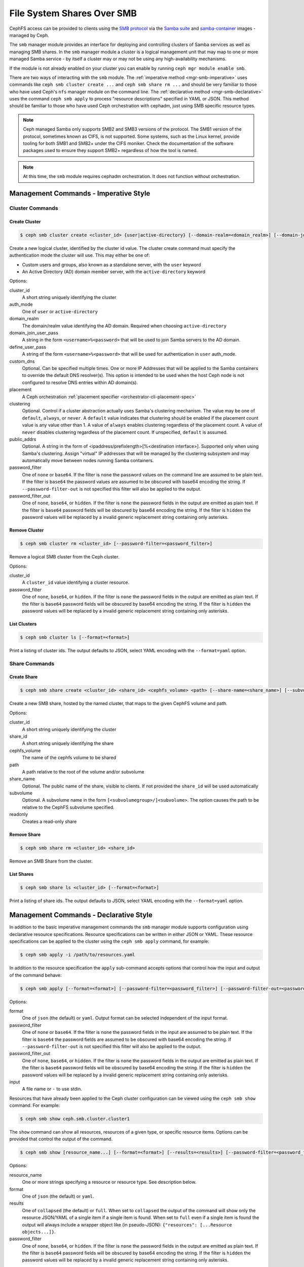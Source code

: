 .. _mgr-smb:

=============================
File System Shares Over SMB
=============================

CephFS access can be provided to clients using the `SMB protocol`_ via the
`Samba suite`_ and `samba-container`_ images - managed by Ceph.

The ``smb`` manager module provides an interface for deploying and controlling
clusters of Samba services as well as managing SMB shares. In the ``smb``
manager module a cluster is a logical management unit that may map to one or
more managed Samba service - by itself a cluster may or may not be using any
high-availability mechanisms.

If the module is not already enabled on your cluster you can enable by running
``ceph mgr module enable smb``.

There are two ways of interacting with the ``smb`` module. The :ref:`imperative
method <mgr-smb-imperative>` uses commands like ``ceph smb cluster create ...``
and ``ceph smb share rm ...`` and should be very familiar to those who have
used Ceph's ``nfs`` manager module on the command line. The :ref:`declarative
method <mgr-smb-declarative>` uses the command ``ceph smb apply`` to process
"resource descriptions" specified in YAML or JSON. This method should be
familiar to those who have used Ceph orchestration with cephadm, just using SMB
specific resource types.

.. note::
   Ceph managed Samba only supports SMB2 and SMB3 versions of the protocol.
   The SMB1 version of the protocol, sometimes known as CIFS, is not supported.
   Some systems, such as the Linux kernel, provide tooling for both SMB1 and SMB2+
   under the CIFS moniker. Check the documentation of the software packages used
   to ensure they support SMB2+ regardless of how the tool is named.

.. note::
   At this time, the ``smb`` module requires cephadm orchestration. It
   does not function without orchestration.

.. _SMB protocol: https://en.wikipedia.org/wiki/Server_Message_Block

.. _Samba suite: https://samba.org

.. _samba-container: https://github.com/samba-in-kubernetes/samba-container

.. _mgr-smb-imperative:

Management Commands - Imperative Style
======================================

Cluster Commands
----------------

Create Cluster
++++++++++++++

.. code:: bash

    $ ceph smb cluster create <cluster_id> {user|active-directory} [--domain-realm=<domain_realm>] [--domain-join-user-pass=<domain_join_user_pass>] [--define-user-pass=<define_user_pass>] [--custom-dns=<custom_dns>] [--placement=<placement>] [--clustering=<clustering>] [--password-filter=<password_filter>] [--password-filter-out=<password_filter_out>]

Create a new logical cluster, identified by the cluster id value. The cluster
create command must specify the authentication mode the cluster will use. This
may either be one of:

- Custom users and groups, also known as a standalone server, with the ``user``
  keyword
- An Active Directory (AD) domain member server, with the ``active-directory``
  keyword

Options:

cluster_id
    A short string uniquely identifying the cluster
auth_mode
    One of ``user`` or ``active-directory``
domain_realm
    The domain/realm value identifying the AD domain. Required when choosing
    ``active-directory``
domain_join_user_pass
    A string in the form ``<username>%<password>`` that will be used to join
    Samba servers to the AD domain.
define_user_pass
    A string of the form ``<username>%<password>`` that will be used for
    authentication in ``user`` auth_mode.
custom_dns
    Optional. Can be specified multiple times. One or more IP Addresses that
    will be applied to the Samba containers to override the default DNS
    resolver(s). This option is intended to be used when the host Ceph node is
    not configured to resolve DNS entries within AD domain(s).
placement
    A Ceph orchestration :ref:`placement specifier <orchestrator-cli-placement-spec>`
clustering
    Optional. Control if a cluster abstraction actually uses Samba's clustering
    mechanism.  The value may be one of ``default``, ``always``, or ``never``.
    A ``default`` value indicates that clustering should be enabled if the
    placement count value is any value other than 1. A value of ``always``
    enables clustering regardless of the placement count. A value of ``never``
    disables clustering regardless of the placement count. If unspecified,
    ``default`` is assumed.
public_addrs
    Optional. A string in the form of <ipaddress/prefixlength>[%<destination interface>].
    Supported only when using Samba's clustering. Assign "virtual" IP
    addresses that will be managed by the clustering subsystem and may automatically
    move between nodes running Samba containers.
password_filter
    One of ``none`` or ``base64``. If the filter is ``none`` the password
    values on the command line are assumed to be plain text. If the filter is
    ``base64`` the password values are assumed to be obscured with
    base64 encoding the string. If ``--password-filter-out`` is not specified
    this filter will also be applied to the output.
password_filter_out
    One of ``none``, ``base64``, or ``hidden``. If the filter is ``none`` the
    password fields in the output are emitted as plain text. If the filter is
    ``base64`` password fields will be obscured by base64 encoding the
    string.  If the filter is ``hidden`` the password values will be replaced
    by a invalid generic replacement string containing only asterisks.

Remove Cluster
++++++++++++++

.. code:: bash

    $ ceph smb cluster rm <cluster_id> [--password-filter=<password_filter>]

Remove a logical SMB cluster from the Ceph cluster.

Options:

cluster_id
    A ``cluster_id`` value identifying a cluster resource.
password_filter
    One of ``none``, ``base64``, or ``hidden``. If the filter is ``none`` the
    password fields in the output are emitted as plain text. If the filter is
    ``base64`` password fields will be obscured by base64 encoding the
    string.  If the filter is ``hidden`` the password values will be replaced
    by a invalid generic replacement string containing only asterisks.


List Clusters
++++++++++++++

.. code:: bash

    $ ceph smb cluster ls [--format=<format>]

Print a listing of cluster ids. The output defaults to JSON, select YAML
encoding with the ``--format=yaml`` option.


Share Commands
--------------

Create Share
++++++++++++

.. code:: bash

    $ ceph smb share create <cluster_id> <share_id> <cephfs_volume> <path> [--share-name=<share_name>] [--subvolume=<subvolume>] [--readonly]

Create a new SMB share, hosted by the named cluster, that maps to the given
CephFS volume and path.

Options:

cluster_id
    A short string uniquely identifying the cluster
share_id
    A short string uniquely identifying the share
cephfs_volume
    The name of the cephfs volume to be shared
path
    A path relative to the root of the volume and/or subvolume
share_name
    Optional. The public name of the share, visible to clients. If not provided
    the ``share_id`` will be used automatically
subvolume
    Optional. A subvolume name in the form ``[<subvolumegroup>/]<subvolume>``.
    The option causes the path to be relative to the CephFS subvolume
    specified.
readonly
    Creates a read-only share

Remove Share
++++++++++++

.. code:: bash

    $ ceph smb share rm <cluster_id> <share_id>

Remove an SMB Share from the cluster.


List Shares
+++++++++++

.. code:: bash

    $ ceph smb share ls <cluster_id> [--format=<format>]

Print a listing of share ids. The output defaults to JSON, select YAML
encoding with the ``--format=yaml`` option.

.. _mgr-smb-declarative:

Management Commands - Declarative Style
=======================================

In addition to the basic imperative management commands the ``smb`` manager
module supports configuration using declarative resource specifications.
Resource specifications can be written in either JSON or YAML. These resource
specifications can be applied to the cluster using the ``ceph smb apply``
command, for example:

.. code:: bash

    $ ceph smb apply -i /path/to/resources.yaml

In addition to the resource specification the ``apply`` sub-command accepts
options that control how the input and output of the command behave:

.. code:: bash

    $ ceph smb apply [--format=<format>] [--password-filter=<password_filter>] [--password-filter-out=<password_filter_out>] -i <input>

Options:

format
    One of ``json`` (the default) or ``yaml``. Output format can be
    selected independent of the input format.
password_filter
    One of ``none`` or ``base64``. If the filter is ``none`` the password
    fields in the input are assumed to be plain text. If the filter is
    ``base64`` the password fields are assumed to be obscured with
    base64 encoding the string. If ``--password-filter-out`` is not specified
    this filter will also be applied to the output.
password_filter_out
    One of ``none``, ``base64``, or ``hidden``. If the filter is ``none`` the
    password fields in the output are emitted as plain text. If the filter is
    ``base64`` password fields will be obscured by base64 encoding the
    string.  If the filter is ``hidden`` the password values will be replaced
    by a invalid generic replacement string containing only asterisks.
input
    A file name or ``-`` to use stdin.


Resources that have already been applied to the Ceph cluster configuration can
be viewed using the ``ceph smb show`` command. For example:

.. code:: bash

    $ ceph smb show ceph.smb.cluster.cluster1

The ``show`` command can show all resources, resources of a given type, or specific
resource items. Options can be provided that control the output of the command.

.. code:: bash

    $ ceph smb show [resource_name...] [--format=<format>] [--results=<results>] [--password-filter=<password_filter>]

Options:

resource_name
    One or more strings specifying a resource or resource type. See description below.
format
    One of ``json`` (the default) or ``yaml``.
results
    One of ``collapsed`` (the default) or ``full``. When set to ``collapsed``
    the output of the command will show only the resource JSON/YAML of
    a single item if a single item is found. When set to ``full`` even if a
    single item is found the output will always include a wrapper object like
    (in pseudo-JSON): ``{"resources": [...Resource objects...]}``.
password_filter
    One of ``none``, ``base64``, or ``hidden``. If the filter is ``none`` the
    password fields in the output are emitted as plain text. If the filter is
    ``base64`` password fields will be obscured by base64 encoding the
    string.  If the filter is ``hidden`` the password values will be replaced
    by a invalid generic replacement string containing only asterisks.

``resource_name`` arguments can take the following forms:

- ``ceph.smb.cluster``: show all cluster resources
- ``ceph.smb.cluster.<cluster_id>``: show specific cluster with given cluster id
- ``ceph.smb.share``: show all share resources
- ``ceph.smb.share.<cluster_id>``: show all share resources part of the given
  cluster
- ``ceph.smb.share.<cluster_id>.<share_id>``: show specific share resource with
  the given cluster and share ids
- ``ceph.smb.usersgroups``: show all Users & Groups resources
- ``ceph.smb.usersgroups.<users_goups_id>``: show a specific Users & Groups
  resource
- ``ceph.smb.join.auth``: show all join auth resources
- ``ceph.smb.join.auth.<auth_id>``: show a specific join auth resource

For example:

.. code:: bash

    $ ceph smb show ceph.smb.cluster.bob ceph.smb.share.bob

Will show one cluster resource (if it exists) for the cluster "bob" as well as
all share resources associated with the cluster "bob".

.. note::
    The `show` subcommand prints out resources in the same form that the
    ``apply`` command accepts, making it possible to "round-trip" values
    between show and apply.


Composing Resource Specifications
---------------------------------

A resource specification is made up of one or more Ceph SMB resource
descriptions written in either JSON or YAML formats. More than one resource
can be specified if the resources are contained within a JSON/YAML *list*,
or a JSON/YAML object containing the key ``resources`` with a corresponding
*list* value containing the resources. Additionally, a YAML specification
may consist of a series of YAML documents each containing a resource.

An example YAML based simple list looks like the following:

.. code-block:: yaml

    - resource_type: ceph.smb.cluster
      cluster_id: rhumba
      # ... other fields skipped for brevity ...
    - resource_type: ceph.smb.cluster
      cluster_id: salsa
      # ... other fields skipped for brevity ...
    - resource_type: ceph.smb.share
      cluster_id: salsa
      share_id: foo
      # ... other fields skipped for brevity ...


An example JSON based simple list looks like the following:

.. code-block:: json

    [
      {"resource_type": "ceph.smb.cluster",
       "cluster_id": "rhumba",
       "...": "... other fields skipped for brevity ..."
      },
      {"resource_type": "ceph.smb.cluster",
       "cluster_id": "salsa",
       "...": "... other fields skipped for brevity ..."
      },
      {"resource_type": "ceph.smb.share",
       "cluster_id": "salsa",
       "share_id": "foo",
       "...": "... other fields skipped for brevity ..."
      }
    ]

An example YAML based resource list looks like the following:

.. code-block:: yaml

    resources:
      - resource_type: ceph.smb.cluster
        cluster_id: rhumba
        # ... other fields skipped for brevity ...
      - resource_type: ceph.smb.cluster
        cluster_id: salsa
        # ... other fields skipped for brevity ...
      - resource_type: ceph.smb.share
        cluster_id: salsa
        share_id: foo
        # ... other fields skipped for brevity ...


An example JSON based resoure list looks like the following:

.. code-block:: json

    {
      "resources": [
        {"resource_type": "ceph.smb.cluster",
         "cluster_id": "rhumba",
         "...": "... other fields skipped for brevity ..."
        },
        {"resource_type": "ceph.smb.cluster",
         "cluster_id": "salsa",
         "...": "... other fields skipped for brevity ..."
        },
        {"resource_type": "ceph.smb.share",
         "cluster_id": "salsa",
         "share_id": "foo",
         "...": "... other fields skipped for brevity ..."
        }
      ]
    }

An example YAML resource list consisting of multiple documents looks like
the following:

.. code-block:: yaml

    ---
    resource_type: ceph.smb.cluster
    cluster_id: rhumba
    # ... other fields skipped for brevity ...
    ---
    resource_type: ceph.smb.cluster
    cluster_id: salsa
    # ... other fields skipped for brevity ...
    ---
    resource_type: ceph.smb.share
    cluster_id: salsa
    share_id: foo
    # ... other fields skipped for brevity ...


Each individual resource description must belong to one of the types described
below.

.. note::
   For brevity, all following examples will use YAML only. Assume that the
   equivalent JSON forms are valid.

Cluster Resource
----------------

A cluster resource supports the following fields:

resource_type
    A literal string ``ceph.smb.cluster``
cluster_id
    A short string identifying the cluster
auth_mode
    One of ``user`` or ``active-directory``
intent
    One of ``present`` or ``removed``. If not provided, ``present`` is
    assumed. If ``removed`` all following fields are optional
domain_settings
    Object. Ignored/optional for ``user`` auth. Required for ``active-directory``
    Fields:

    realm
        Required string. AD domain/realm name.
    join_sources
        Required list. Each element is an object with :ref:`join source fields
        <join-source-fields>`
user_group_settings
    List. Ignored/optional for ``active-directory``. Each element is an object
    with :ref:`user group source fields <user-group-source-fields>`
custom_dns
    Optional. List of IP Addresses. IP addresses will be used as DNS
    resolver(s) in Samba containers allowing the containers to use domain DNS
    even if the Ceph host does not
placement
    Optional. A Ceph Orchestration :ref:`placement specifier
    <orchestrator-cli-placement-spec>`.  Defaults to one host if not provided
clustering
    Optional. Control if a cluster abstraction actually uses Samba's clustering
    mechanism.  The value may be one of ``default``, ``always``, or ``never``.
    A ``default`` value indicates that clustering should be enabled if the
    placement count value is any value other than 1. A value of ``always``
    enables clustering regardless of the placement count. A value of ``never``
    disables clustering regardless of the placement count. If unspecified,
    ``default`` is assumed.
public_addrs
    List of objects; optional. Supported only when using Samba's clustering.
    Assign "virtual" IP addresses that will be managed by the clustering
    subsystem and may automatically move between nodes running Samba
    containers.
    Fields:

    address
        Required string. An IP address with a required prefix length (example:
        ``192.168.4.51/24``). This address will be assigned to one of the
        host's network devices and managed automatically.
    destination
        Optional. String or list of strings. A ``destination`` defines where
        the system will assign the managed IPs. Each string value must be a
        network address (example ``192.168.4.0/24``). One or more destinations
        may be supplied. The typical case is to use exactly one destination and
        so the value may be supplied as a string, rather than a list with a
        single item. Each destination network will be mapped to a device on a
        host. Run ``cephadm list-networks`` for an example of these mappings.
        If destination is not supplied the network is automatically determined
        using the address value supplied and taken as the destination.
custom_smb_global_options
    Optional mapping. Specify key-value pairs that will be directly added to
    the global ``smb.conf`` options (or equivalent) of a Samba server.  Do
    *not* use this option unless you are prepared to debug the Samba instances
    yourself.

    This option is meant for developers, feature investigators, and other
    advanced users to take more direct control of a share's options without
    needing to make changes to the Ceph codebase. Entries in this map should
    match parameters in ``smb.conf`` and their values. A special key
    ``_allow_customization`` must appear somewhere in the mapping with the
    value of ``i-take-responsibility-for-all-samba-configuration-errors`` as an
    indicator that the user is aware that using this option can easily break
    things in ways that the Ceph team can not help with. This special key will
    automatically be removed from the list of options passed to Samba.

.. warning::
   Setting the ``clustering`` option allows an administrator to choose exactly
   when Samba's CTDB clustering will be used. By default, the use of Samba's
   clustering is derived from the ``placement`` count.  If you choose to set
   ``clustering`` make sure you understand how clustering interacts with
   placement. In particular, be aware that running multiple instances of the
   same ``smb`` service without clustering enabled can cause unexpected behavior.


.. _join-source-fields:

A join source object supports the following fields:

source_type
    Optional. Must be ``resource`` if specified.
ref
    String. Required for ``source_type: resource``. Must refer to the ID of a
    ``ceph.smb.join.auth`` resource

.. _user-group-source-fields:

A user group source object supports the following fields:

source_type
    Optional. One of ``resource`` (the default) or ``empty``
ref
    String. Required for ``source_type: resource``. Must refer to the ID of a
    ``ceph.smb.join.auth`` resource

.. note::
   The ``source_type`` ``empty`` is generally only for debugging and testing
   the module and should not be needed in production deployments.

The following is an example of a cluster configured for AD membership:

.. code-block:: yaml

    resource_type: ceph.smb.cluster
    cluster_id: tango
    auth_mode: active-directory
    domain_settings:
      realm: DOMAIN1.SINK.TEST
      join_sources:
        # this join source refers to a join auth resource with id "join1-admin"
        - source_type: resource
          ref: join1-admin
    custom_dns:
      - "192.168.76.204"
    placement:
      count: 1

The following is an example of a cluster configured for standalone operation:

.. code-block:: yaml

    resource_type: ceph.smb.cluster
    cluster_id: rhumba
    auth_mode: user
    user_group_settings:
      - source_type: resource
        ref: ug1
    placement:
      hosts:
        - node6.mycluster.sink.test

An example cluster resource with intent to remove:

.. code-block:: yaml

    resource_type: ceph.smb.cluster
    cluster_id: rhumba
    intent: removed



Share Resource
--------------

A share resource supports the following fields:

resource_type
    A literal string ``ceph.smb.share``
cluster_id
    A short string identifying the cluster
share_id
    A short string identifying the share. Must be Unique within a cluster
intent
    One of ``present`` or ``removed``. If not provided, ``present`` is assumed.
    If ``removed`` all following fields are optional
name
    Optional string. A longer name capable of supporting spaces and other
    characters that will be presented to SMB clients
readonly
    Optional boolean, defaulting to false. If true no clients are permitted to
    write to the share
browseable
    Optional boolean, defaulting to true. If true the share will be included in
    share listings visible to clients
cephfs
    Required object. Fields:

    volume
        Required string. Name of the cephfs volume to use
    path
        Required string. Path within the volume or subvolume to share
    subvolumegroup
        Optional string. Name of a subvolumegroup to share
    subvolume
        Optional string. Name of a subvolume to share. If ``subvolumegroup`` is
        not set and this value contains a exactly one ``/`` character, the
        subvolume field will automatically be split into
        ``<subvolumegroup>/<subvolume>`` parts for convenience
    provider
        Optional. Selects how CephFS storage should be provided to the share.
        The value may be one of ``samba-vfs``, ``samba-vfs/classic``,
        ``samba-vfs/new`` or ``samba-vfs/proxied``. If unspecified,
        ``samba-vfs`` is assumed.

        Selecting ``samba-vfs/new`` selects the new Samba VFS plugin to connect to
        CephFS and ``samba-vfs/proxied`` uses the new VFS plugin but routes the
        connections through a proxy. Using the proxy allows for a greater number of
        simultaneous client connections to the share, but it comes at the cost of
        performance. ``samba-vfs/classic`` uses the older Samba VFS plugin to
        connect to CephFS. ``samba-vfs`` automatically selects the preferred VFS
        based implementation, currently ``samba-vfs/proxied``. This option is
        suitable for the majority of use cases and can be left unspecified for most
        shares.
restrict_access
    Optional boolean, defaulting to false. If true the share will only permit
    access by users explicitly listed in ``login_control``.
login_control
    Optional list of objects. Fields:

    name
        Required string. Name of the user or group.
    category
        Optional. One of ``user`` (default) or ``group``.
    access
        One of ``read`` (alias ``r``), ``read-write`` (alias ``rw``), ``none``,
        or ``admin``. Specific access level to grant to the user or group when
        logging into this share. The ``none`` value denies access to the share
        regardless of the ``restrict_access`` value.
custom_smb_share_options
    Optional mapping. Specify key-value pairs that will be directly added to
    the ``smb.conf`` (or equivalent) of a Samba server.  Do *not* use this
    option unless you are prepared to debug the Samba instances yourself.

    This option is meant for developers, feature investigators, and other
    advanced users to take more direct control of a share's options without
    needing to make changes to the Ceph codebase. Entries in this map should
    match parameters in ``smb.conf`` and their values. A special key
    ``_allow_customization`` must appear somewhere in the mapping with the
    value of ``i-take-responsibility-for-all-samba-configuration-errors`` as an
    indicator that the user is aware that using this option can easily break
    things in ways that the Ceph team can not help with. This special key will
    automatically be removed from the list of options passed to Samba.

The following is an example of a share:

.. code-block:: yaml

    resource_type: ceph.smb.share
    cluster_id: tango
    share_id: sp1
    name: "Staff Pics"
    cephfs:
      volume: cephfs
      path: /pics
      subvolumegroup: smbshares
      subvolume: staff


Another example, this time of a share with an intent to be removed:

.. code-block:: yaml

    resource_type: ceph.smb.share
    cluster_id: tango
    share_id: sp2
    intent: removed


Join-Auth Resource
------------------

A join auth resource supports the following fields:

resource_type
    A literal string ``ceph.smb.join.auth``
auth_id
    A short string identifying the join auth resource
intent
    One of ``present`` or ``removed``. If not provided, ``present`` is assumed.
    If ``removed`` all following fields are optional
auth
    Required object. Fields:

    username
        Required string. User with ability to join a system to AD
    password
        Required string. The AD user's password
linked_to_cluster:
    Optional. A string containing a cluster id. If set, the resource may only
    be used with the linked cluster and will automatically be removed when the
    linked cluster is removed.

Example:

.. code-block:: yaml

    resource_type: ceph.smb.join.auth
    auth_id: join1-admin
    auth:
      username: Administrator
      password: Passw0rd


Users-and-Groups Resource
-------------------------

A users & groups resource supports the following fields:

resource_type
    A literal string ``ceph.smb.usersgroups``
users_groups_id
    A short string identifying the users and groups resource
intent
    One of ``present`` or ``removed``. If not provided, ``present`` is assumed.
    If ``removed`` all following fields are optional.
values
    Required object. Fields:

    users
        List of objects. Fields:

        name
            A user name
        password
            A password
    groups
        List of objects. Fields:

        name
            The name of the group
linked_to_cluster:
    Optional. A string containing a cluster id. If set, the resource may only
    be used with the linked cluster and will automatically be removed when the
    linked cluster is removed.


Example:

.. code-block:: yaml

    resource_type: ceph.smb.usersgroups
    users_groups_id: ug1
    values:
      users:
        - name: chuckx
          password: 3xample101
        - name: steves
          password: F00Bar123
        groups: []


A Declarative Configuration Example
-----------------------------------

Using the resource descriptions above we can put together an example
that creates a cluster and shares from scratch based on a resource
configuration file. First, create the YAML with the contents:

.. code-block:: yaml

    resources:
      # Define an AD member server cluster
      - resource_type: ceph.smb.cluster
        cluster_id: tango
        auth_mode: active-directory
        domain_settings:
          realm: DOMAIN1.SINK.TEST
          join_sources:
            - source_type: resource
              ref: join1-admin
        custom_dns:
          - "192.168.76.204"
        # deploy 1 set of samba containers on a host labeled "ilovesmb"
        placement:
          count: 1
          label: ilovesmb
      # Define a join auth that our cluster will use to join AD
      # Warning: Typically you do not want to use the Administrator user
      # to perform joins on a production AD
      - resource_type: ceph.smb.join.auth
        auth_id: join1-admin
        auth:
          username: Administrator
          password: Passw0rd
      # A share that uses the root of a subvolume
      # The share name is the same as its id
      - resource_type: ceph.smb.share
        cluster_id: tango
        share_id: cache
        cephfs:
          volume: cephfs
          subvolumegroup: smb1
          subvolume: cache
          path: /
      # A share that uses the a sub-dir of a subvolume
      # The share name is not the same as its id
      - resource_type: ceph.smb.share
        cluster_id: tango
        share_id: sp1
        name: "Staff Pics"
        cephfs:
          volume: cephfs
          path: /pics
          subvolumegroup: smb1
          subvolume: staff


Save this text to a YAML file named ``resources.yaml`` and make it available
on a cluster admin host. Then run:

.. code:: bash

    $ ceph smb apply -i resources.yaml

The command will print a summary of the changes made and begin to automatically
deploy the needed resources. See `Accessing Shares`_ for more information
about how to test this example deployment.

Later, if these resources are no longer needed they can be cleaned up in one
action with a new file ``removed.yaml`` containing:

.. code-block:: yaml

    resources:
      - resource_type: ceph.smb.cluster
        cluster_id: tango
        intent: removed
      - resource_type: ceph.smb.join.auth
        auth_id: join1-admin
        intent: removed
      - resource_type: ceph.smb.share
        cluster_id: tango
        share_id: cache
        intent: removed
      - resource_type: ceph.smb.share
        cluster_id: tango
        share_id: sp1
        intent: removed

By issuing the command:

.. code:: bash

    $ ceph smb apply -i removed.yaml


SMB Cluster Management
======================

The ``smb`` module will automatically deploy logical clusters on hosts using
cephadm orchestration. This orchestration is automatically triggered when a
cluster has been configured for at least one share. The ``placement`` field of
the cluster resource is passed onto the orchestration layer and is used to
determine on what nodes of the Ceph cluster Samba containers will be run.

At this time Samba services can only listen on port 445. Due to this
restriction only one Samba server, as part of one cluster, may run on a single
Ceph node at a time. Ensure that the placement specs on each cluster do not
overlap.

The ``smb`` clusters are fully isolated from each other. This means that, as
long as you have sufficient resources in your Ceph cluster, you can run multiple
independent clusters that may or may not join the same AD domains/forests.
However you should not share a directory with multiple different clusters
that may have different authentication modes and/or identity mapping schemes.

.. note::
   Future versions of the ``smb`` module may programatically attempt to prevent
   such conditions.


Accessing Shares
================

Once a cluster and it's component Samba containers have been deployed and the
shares have been configured clients may connect to the servers. Microsoft
Windows systems have SMB support built in and using Windows Explorer a share
can be specified like so: ``\\<hostname>\<sharename>``. For example:
``\\ceph0.mycluster.sink.test\Staff Pics``. The Windows node should
automatically attempt to log into the share. If the cluster and Windows client
are both configured for the same AD Domain then a password-less single sign-on
login will automatically be performed. If the cluster is configured for
``user`` auth, a username and password prompt should appear. Enter one user
name and password combination that was specified in the cluster and/or
``ceph.smb.usersgroups`` resource.

MacOS X systems and many Linux based systems also support connecting to SMB
shares. Consult the documentation for those Operating Systems and Distributions
for how to connect to SMB shares.

A Ceph cluster operator wanting to quickly test a share is functioning may want
to install ``smbclient`` or use the Samba Client Container image available from
the `samba-container`_ project with the image
``quay.io/samba.org/samba-client:latest``. On a client or within the container
run ``smbclient -U <username> //<hostname>/<sharename>`` and enter the password
at the prompt. Refer to the `smbclient documentation`_ for more details.

.. _smbclient documentation:
   https://www.samba.org/samba/docs/current/man-html/smbclient.1.html
